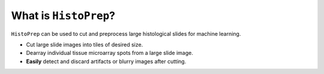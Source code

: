 What is ``HistoPrep``?
================================================================================

``HistoPrep`` can be used to cut and preprocess large histological slides for machine learning.

- Cut large slide images into tiles of desired size.
- Dearray individual tissue microarray spots from a large slide image.
- **Easily** detect and discard artifacts or blurry images after cutting.


